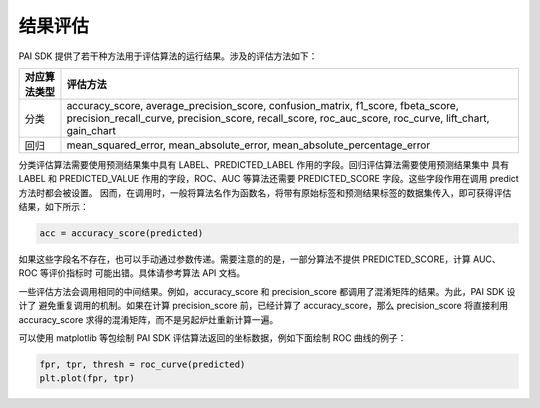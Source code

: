 .. _pai_assess:

============
结果评估
============

PAI SDK 提供了若干种方法用于评估算法的运行结果。涉及的评估方法如下：

+-------------+-------------------------------------------------------------+
|对应算法类型 |评估方法                                                     |
+=============+=============================================================+
|分类         |accuracy_score, average_precision_score, confusion_matrix,   |
|             |f1_score, fbeta_score, precision_recall_curve,               |
|             |precision_score, recall_score, roc_auc_score, roc_curve,     |
|             |lift_chart, gain_chart                                       |
+-------------+-------------------------------------------------------------+
|回归         |mean_squared_error, mean_absolute_error,                     |
|             |mean_absolute_percentage_error                               |
+-------------+-------------------------------------------------------------+

分类评估算法需要使用预测结果集中具有 LABEL、PREDICTED_LABEL 作用的字段。回归评估算法需要使用预测结果集中 具有 LABEL 和
PREDICTED_VALUE 作用的字段，ROC、AUC 等算法还需要 PREDICTED_SCORE 字段。这些字段作用在调用 predict 方法时都会被设置。
因而，在调用时，一般将算法名作为函数名，将带有原始标签和预测结果标签的数据集传入，即可获得评估结果，如下所示：

.. code-block:: python

    acc = accuracy_score(predicted)

如果这些字段名不存在，也可以手动通过参数传递。需要注意的的是，一部分算法不提供 PREDICTED_SCORE，计算 AUC、ROC 等评价指标时
可能出错。具体请参考算法 API 文档。

一些评估方法会调用相同的中间结果。例如，accuracy_score 和 precision_score 都调用了混淆矩阵的结果。为此，PAI SDK 设计了
避免重复调用的机制。如果在计算 precision_score 前，已经计算了 accuracy_score，那么 precision_score 将直接利用 accuracy_score
求得的混淆矩阵，而不是另起炉灶重新计算一遍。

可以使用 matplotlib 等包绘制 PAI SDK 评估算法返回的坐标数据，例如下面绘制 ROC 曲线的例子：

.. code-block:: python

    fpr, tpr, thresh = roc_curve(predicted)
    plt.plot(fpr, tpr)
